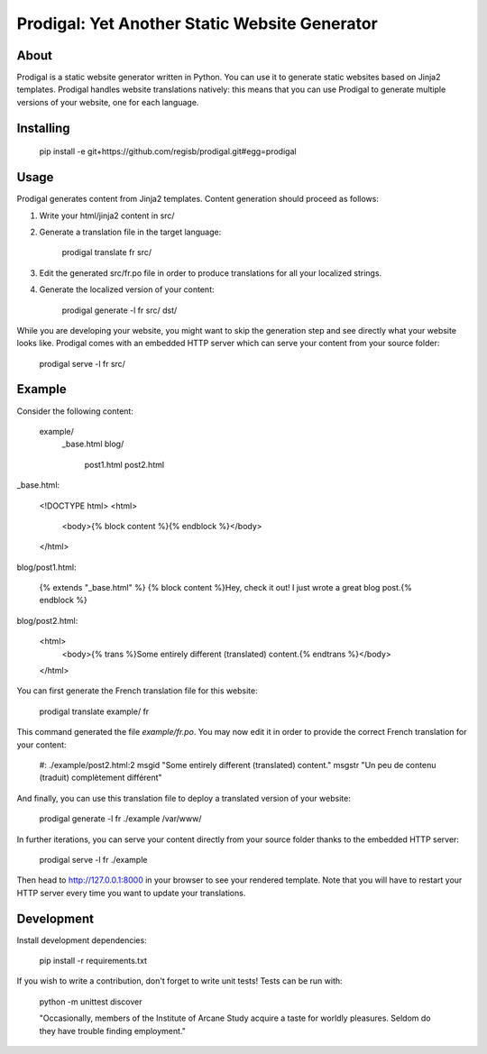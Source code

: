 ==============================================
Prodigal: Yet Another Static Website Generator
==============================================

About
=====

Prodigal is a static website generator written in Python. You can use it to
generate static websites based on Jinja2 templates. Prodigal handles website
translations natively: this means that you can use Prodigal to generate
multiple versions of your website, one for each language.

Installing
==========

    pip install -e git+https://github.com/regisb/prodigal.git#egg=prodigal

Usage
=====

Prodigal generates content from Jinja2 templates. Content generation should proceed as follows:

1. Write your html/jinja2 content in src/
2. Generate a translation file in the target language:

    prodigal translate fr src/

3. Edit the generated src/fr.po file in order to produce translations for all your localized strings.
4. Generate the localized version of your content:

    prodigal generate -l fr src/ dst/

While you are developing your website, you might want to skip the generation
step and see directly what your website looks like. Prodigal comes with an
embedded HTTP server which can serve your content from your source folder:

    prodigal serve -l fr src/

Example
=======

Consider the following content:

    example/
        _base.html
        blog/
            post1.html
            post2.html

_base.html:

    <!DOCTYPE html>
    <html>
        <body>{% block content %}{% endblock %}</body>
    </html>

blog/post1.html:

    {% extends "_base.html" %}
    {% block content %}Hey, check it out! I just wrote a great blog post.{% endblock %}

blog/post2.html:

    <html>
        <body>{% trans %}Some entirely different (translated) content.{% endtrans %}</body>
    </html>

You can first generate the French translation file for this website:

    prodigal translate example/ fr

This command generated the file `example/fr.po`. You may now edit it in order
to provide the correct French translation for your content:

    #: ./example/post2.html:2
    msgid "Some entirely different (translated) content."
    msgstr "Un peu de contenu (traduit) complètement différent"

And finally, you can use this translation file to deploy a translated version of your website:

    prodigal generate -l fr ./example /var/www/

In further iterations, you can serve your content directly from your source
folder thanks to the embedded HTTP server:
    
    prodigal serve -l fr ./example

Then head to http://127.0.0.1:8000 in your browser to see your rendered
template. Note that you will have to restart your HTTP server every time you
want to update your translations.
   
Development
===========

Install development dependencies:

    pip install -r requirements.txt

If you wish to write a contribution, don't forget to write unit tests! Tests can be run with:

    python -m unittest discover





    "Occasionally, members of the Institute of Arcane Study acquire a taste for
    worldly pleasures. Seldom do they have trouble finding employment."
